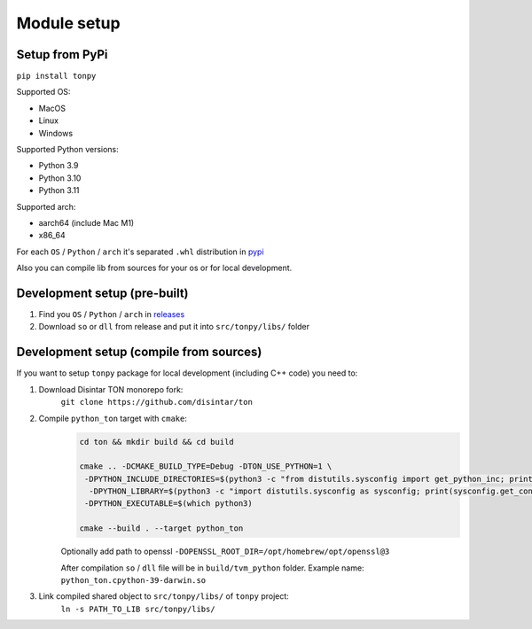 Module setup
===============

Setup from PyPi
---------------

``pip install tonpy``


Supported OS:

- MacOS
- Linux
- Windows

Supported Python versions:

- Python 3.9
- Python 3.10
- Python 3.11

Supported arch:

- aarch64 (include Mac M1)
- x86_64

For each ``OS`` / ``Python`` / ``arch`` it's separated ``.whl`` distribution in `pypi`_

.. _pypi: https://pypi.org/project/tonpy/#files

Also you can compile lib from sources for your os or for local development.

Development setup (pre-built)
-----------------------------

1. Find you ``OS`` / ``Python`` / ``arch`` in `releases`_
2. Download ``so`` or ``dll`` from release and put it into ``src/tonpy/libs/`` folder

.. _releases: https://github.com/disintar/ton/releases


Development setup (compile from sources)
----------------------------------------

If you want to setup ``tonpy`` package for local development (including C++ code) you need to:

1. Download Disintar TON monorepo fork:
    ``git clone https://github.com/disintar/ton``

2. Compile ``python_ton`` target with ``cmake``:
    .. code-block:: console

        cd ton && mkdir build && cd build

        cmake .. -DCMAKE_BUILD_TYPE=Debug -DTON_USE_PYTHON=1 \
         -DPYTHON_INCLUDE_DIRECTORIES=$(python3 -c "from distutils.sysconfig import get_python_inc; print(get_python_inc())")  \
          -DPYTHON_LIBRARY=$(python3 -c "import distutils.sysconfig as sysconfig; print(sysconfig.get_config_var('LIBDIR'))") \
         -DPYTHON_EXECUTABLE=$(which python3)

        cmake --build . --target python_ton

    Optionally add path to openssl ``-DOPENSSL_ROOT_DIR=/opt/homebrew/opt/openssl@3``

    After compilation ``so`` / ``dll`` file will be in ``build/tvm_python`` folder. Example name: ``python_ton.cpython-39-darwin.so``

3. Link compiled shared object to ``src/tonpy/libs/`` of ``tonpy`` project:
    ``ln -s PATH_TO_LIB src/tonpy/libs/``

